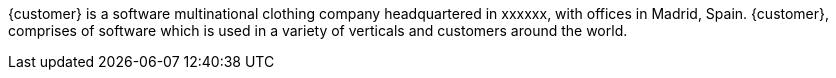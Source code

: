 ////
Purpose
-------
In one or two sentences summarize the customer's business - include what
industry they are in, whether they are local, nationwide or global, include
some description of their size, scope of impact, or significant achievement.
In the next one to two sentences focus on how the customer is using technology,
if possible cite the specific technology Red Hat is
providing/supporting/augmenting.

Sample
------
ACME Financial is a global financial institution operating in over 100 countries.  ACME-F is the leading financier for construction projects in the United States and ranks #2 globally.  ACME-F uses machine learning to rapidly identify fraudulent activity on its personal banking platform, and to evaluate risk in its commercial ventures.

////

{customer} is a software multinational clothing company headquartered in xxxxxx, with offices in Madrid, Spain. {customer}, comprises of software which is used in a variety of verticals and customers around the world.
